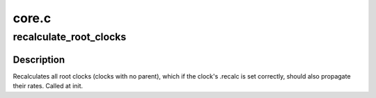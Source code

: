 .. -*- coding: utf-8; mode: rst -*-

======
core.c
======


.. _`recalculate_root_clocks`:

recalculate_root_clocks
=======================

.. c:function:: void recalculate_root_clocks ( void)

    recalculate and propagate all root clocks

    :param void:
        no arguments



.. _`recalculate_root_clocks.description`:

Description
-----------


Recalculates all root clocks (clocks with no parent), which if the
clock's .recalc is set correctly, should also propagate their rates.
Called at init.

